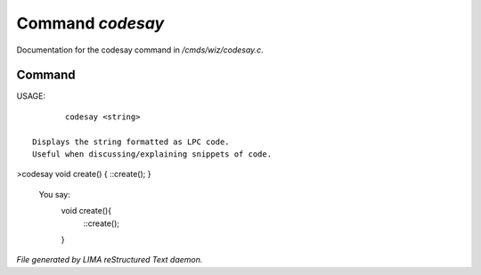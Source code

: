 ******************
Command *codesay*
******************

Documentation for the codesay command in */cmds/wiz/codesay.c*.

Command
=======

USAGE::

	codesay <string>

 Displays the string formatted as LPC code.
 Useful when discussing/explaining snippets of code.

>codesay void create() { ::create(); }

 You say:
         void create(){
             ::create();
         }



*File generated by LIMA reStructured Text daemon.*
